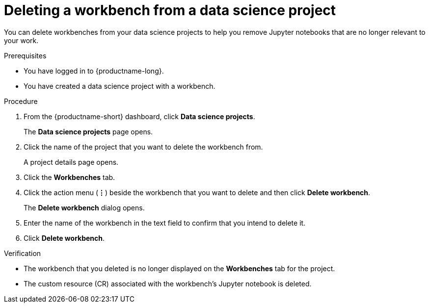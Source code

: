 :_module-type: PROCEDURE

[id="deleting-a-workbench-from-a-data-science-project_{context}"]
= Deleting a workbench from a data science project

[role='_abstract']
You can delete workbenches from your data science projects to help you remove Jupyter notebooks that are no longer relevant to your work.

.Prerequisites
* You have logged in to {productname-long}.

* You have created a data science project with a workbench.

.Procedure
. From the {productname-short} dashboard, click *Data science projects*.
+
The *Data science projects* page opens.
. Click the name of the project that you want to delete the workbench from.
+
A project details page opens.
. Click the *Workbenches* tab.
. Click the action menu (*&#8942;*) beside the workbench that you want to delete and then click *Delete workbench*.
+
The *Delete workbench* dialog opens.
. Enter the name of the workbench in the text field to confirm that you intend to delete it.
. Click *Delete workbench*.

.Verification
* The workbench that you deleted is no longer displayed on the *Workbenches* tab for the project.
* The custom resource (CR) associated with the workbench's Jupyter notebook is deleted.

//[role='_additional-resources']
//.Additional resources
